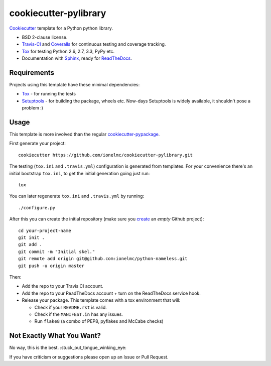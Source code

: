 ======================
cookiecutter-pylibrary
======================

`Cookiecutter <https://github.com/audreyr/cookiecutter>`_ template for a Python python library.

* BSD 2-clause license.
* Travis-CI_ and Coveralls_ for continuous testing and coverage tracking.
* Tox_ for testing Python 2.6, 2.7, 3.3, PyPy etc.
* Documentation with Sphinx_, ready for ReadTheDocs_.

Requirements
------------

Projects using this template have these minimal dependencies:

* Tox_ - for running the tests
* Setuptools_ - for building the package, wheels etc. Now-days Setuptools is widely available, it shouldn't pose a
  problem :)

Usage
-----

This template is more involved than the regular `cookiecutter-pypackage
<https://github.com/audreyr/cookiecutter-pypackage>`_.

First generate your project::

    cookiecutter https://github.com/ionelmc/cookiecutter-pylibrary.git

The testing (``tox.ini`` and ``.travis.yml``) configuration is generated from templates. For your convenience there's an
initial bootstrap ``tox.ini``, to get the initial generation going just run::

    tox

You can later regenerate ``tox.ini`` and ``.travis.yml`` by running::

    ./configure.py

After this you can create the initial repository (make sure you `create <https://github.com/new>`_ an *empty* Github
project)::

    cd your-project-name
    git init .
    git add .
    git commit -m "Initial skel."
    git remote add origin git@github.com:ionelmc/python-nameless.git
    git push -u origin master

Then:

* Add the repo to your Travis CI account.
* Add the repo to your ReadTheDocs account + turn on the ReadTheDocs service hook.
* Release your package. This template comes with a tox environment that will:

  * Check if your ``README.rst`` is valid.
  * Check if the ``MANIFEST.in`` has any issues.
  * Run ``flake8`` (a combo of PEP8, pyflakes and McCabe checks)

Not Exactly What You Want?
--------------------------

No way, this is the best. :stuck_out_tongue_winking_eye:

If you have criticism or suggestions please open up an Issue or Pull Request.

.. _Travis-CI: http://travis-ci.org/
.. _Tox: http://testrun.org/tox/
.. _Sphinx: http://sphinx-doc.org/
.. _Coveralls: https://coveralls.io/
.. _ReadTheDocs: https://readthedocs.org/
.. _Setuptools: https://pypi.python.org/pypi/setuptools
